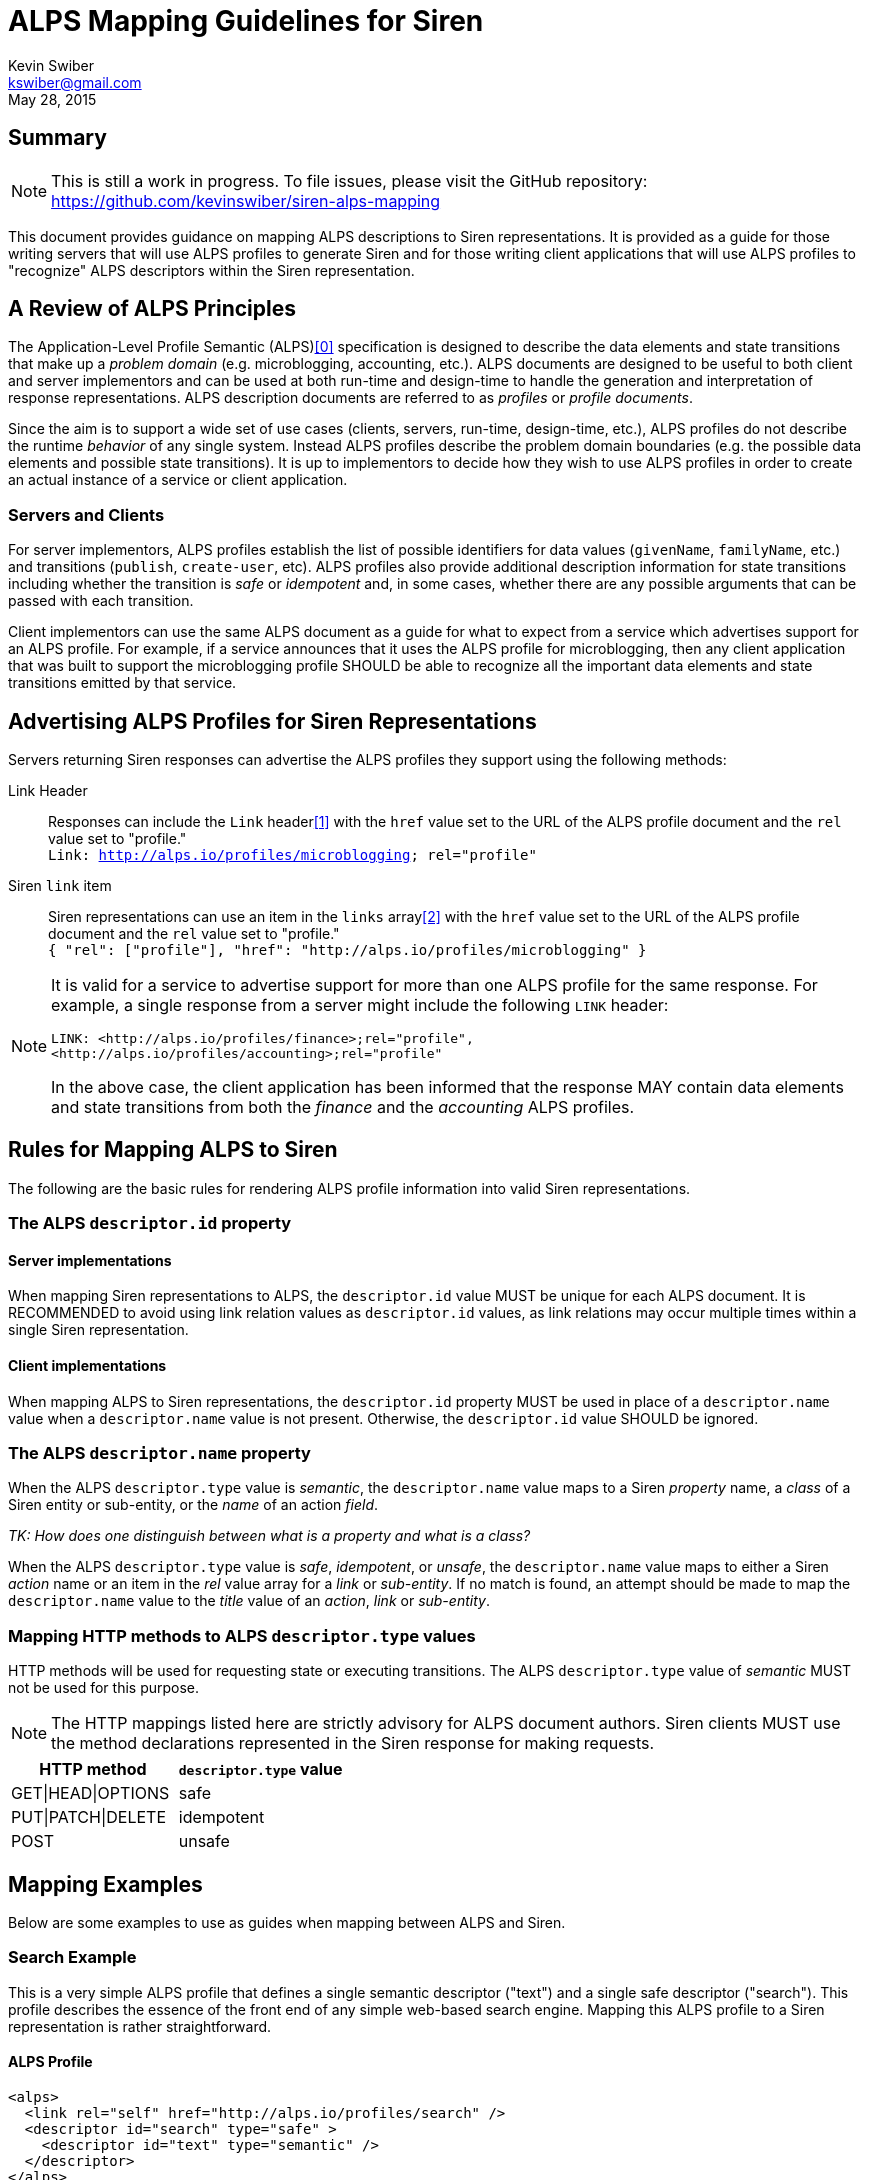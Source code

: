 ALPS Mapping Guidelines for Siren
=================================
:author: Kevin Swiber
:email: kswiber@gmail.com
:revdate: May 28, 2015

== Summary
[NOTE]
========
This is still a work in progress.  To file issues, please visit the GitHub
repository:  https://github.com/kevinswiber/siren-alps-mapping
========

This document provides guidance on mapping ALPS descriptions to Siren
representations.  It is provided as a guide for those writing servers that will
use ALPS profiles to generate Siren and for those writing client applications
that will use ALPS profiles to "recognize" ALPS descriptors within the Siren
representation.

== A Review of ALPS Principles
The Application-Level Profile Semantic (ALPS)<<0,[0]>> specification is designed
to describe the data elements and state transitions that make up a 'problem
domain' (e.g. microblogging, accounting, etc.). ALPS documents are designed to
be useful to both client and server implementors and can be used at both
run-time and design-time to handle the generation and interpretation of
response representations. ALPS description documents are referred to as
'profiles' or 'profile documents'.

Since the aim is to support a wide set of use cases (clients, servers,
run-time, design-time, etc.), ALPS profiles do not describe the runtime
'behavior' of any single system. Instead ALPS profiles describe the problem
domain boundaries (e.g. the possible data elements and possible state
transitions). It is up to implementors to decide how they wish to use ALPS
profiles in order to create an actual instance of a service or client
application.

=== Servers and Clients
For server implementors, ALPS profiles establish the list of possible
identifiers for data values (+givenName+, +familyName+, etc.) and transitions
(+publish+, +create-user+, etc).  ALPS profiles also provide additional
description information for state transitions including whether the transition
is 'safe' or 'idempotent' and, in some cases, whether there are any possible
arguments that can be passed with each transition.

Client implementors can use the same ALPS document as a guide for what
to expect from a service which advertises support for an ALPS profile. For
example, if a service announces that it uses the ALPS profile for
microblogging, then any client application that was built to support the
microblogging profile SHOULD be able to recognize all the important data
elements and state transitions emitted by that service.

== Advertising ALPS Profiles for Siren Representations
Servers returning Siren responses can advertise the ALPS profiles they support
using the following methods:

Link Header::
  Responses can include the +Link+ header<<1,[1]>> with the +href+ value set to
  the URL of the ALPS profile document and the +rel+ value set to "profile."
  +++<br>+++
  +Link: <http://alps.io/profiles/microblogging>; rel="profile"+
Siren +link+ item::
  Siren representations can use an item in the +links+ array<<2,[2]>> with the
  +href+ value set to the URL of the ALPS profile document and the +rel+ value
  set to "profile."+++<br>+++
  +{ "rel": ["profile"], "href": "http://alps.io/profiles/microblogging" }+

[NOTE]
====
It is valid for a service to advertise support for more than one ALPS profile
for the same response. For example, a single response from a server might
include the following +LINK+ header:
----
LINK: <http://alps.io/profiles/finance>;rel="profile",
<http://alps.io/profiles/accounting>;rel="profile"
----

In the above case, the client application has been informed that the response
MAY contain data elements and state transitions from both the 'finance' and the
'accounting' ALPS profiles.
====

== Rules for Mapping ALPS to Siren
The following are the basic rules for rendering ALPS profile information into
valid Siren representations.

=== The ALPS +descriptor.id+ property
==== Server implementations
When mapping Siren representations to ALPS, the +descriptor.id+ value MUST be
unique for each ALPS document. It is RECOMMENDED to avoid using link
relation values as +descriptor.id+ values, as link relations may occur multiple
times within a single Siren representation.

==== Client implementations
When mapping ALPS to Siren representations, the +descriptor.id+ property MUST
be used in place of a +descriptor.name+ value when a +descriptor.name+ value is
not present. Otherwise, the +descriptor.id+ value SHOULD be ignored.

=== The ALPS +descriptor.name+ property
When the ALPS +descriptor.type+ value is 'semantic', the +descriptor.name+
value maps to a Siren 'property' name, a 'class' of a Siren entity or
sub-entity, or the 'name' of an action 'field'.

'TK: How does one distinguish between what is a property and what is a class?'

When the ALPS +descriptor.type+ value is 'safe', 'idempotent', or 'unsafe', the
+descriptor.name+ value maps to either a Siren 'action' name or an item in the
'rel' value array for a 'link' or 'sub-entity'. If no match is found, an
attempt should be made to map the +descriptor.name+ value to the 'title' value
of an 'action', 'link' or 'sub-entity'.

=== Mapping HTTP methods to ALPS +descriptor.type+ values
HTTP methods will be used for requesting state or executing transitions.
The ALPS +descriptor.type+ value of 'semantic' MUST not be used for this
purpose.

[NOTE]
===============
The HTTP mappings listed here are strictly advisory for ALPS document authors.
Siren clients MUST use the method declarations represented in the Siren
response for making requests.
===============

[grid="rows",format="csv"]
[options="header"]
|========================
HTTP method,+descriptor.type+ value
GET|HEAD|OPTIONS,safe
PUT|PATCH|DELETE,idempotent
POST,unsafe
|========================

== Mapping Examples
Below are some examples to use as guides when mapping between ALPS and Siren.

=== Search Example
This is a very simple ALPS profile that defines a single semantic descriptor
("text") and a single safe descriptor ("search"). This profile describes the
essence of the front end of any simple web-based search engine. Mapping this
ALPS profile to a Siren representation is rather straightforward.

==== ALPS Profile
----
<alps>
  <link rel="self" href="http://alps.io/profiles/search" />
  <descriptor id="search" type="safe" >
    <descriptor id="text" type="semantic" />
  </descriptor>
</alps>
----

==== Siren Representation
----
{
  "actions": [
    {
      "name": "search",
      "method": "GET",
      "href": "...",
      "fields": [
        { "name": "text", "type": "text" }
      ]
    }
  ],
  "links": [
    { "rel": ["self"], "href": "..." },
    { "rel": ["profile"], "href": "http://alps.io/profiles/search" }
  ]
}
----

=== User Account Example
This example shows an ALPS profile that describes both reading and writing
operations on a user account. It is also structured as a 'flat' ALPS document.
The data elements are listed separately from the transition elements. The
profile does not constrain any server implementations to specific parameters
for transitions; each server can select the data elements that best fit that
server’s use cases.

==== ALPS Profile
'TK: This example has mapping conflicts.'
----
<alps>
  <link rel="self" href="http://alps.io/profiles/useraccount" />

  <!-- data elements -->
  <descriptor id="user" type="semantic" />
  <descriptor id="accessCode" type="semantic" />
  <descriptor id="givenName" type="semantic" />
  <descriptor id="familyName" type="semantic" />
  <descriptor id="email" type="semantic" />
  <descriptor id="telephone" type="semantic" />

  <!-- transitions -->
  <descriptor id="list" type="safe" />
  <descriptor id="detail" type="safe" />
  <descriptor id="login-link" type="safe" name="login" />
  <descriptor id="login-form" type="unsafe" name="login" />
  <descriptor id="create-link" type="safe" name="create"/>
  <descriptor id="create-form" type="unsafe" "name="create/>
  <descriptor id="update-link" type="safe" name="update"/>
  <descriptor id="update-form" type="idempotent" name="update" />
  <descriptor id="remove-link" type="safe" name="remove" />
  <descriptor id="remove-form" type="idempotent" name="remove" />

</alps>
----

==== Siren Representation of a list of users

Includes a link to login and creating new accounts.

----
{
  "entities": [
    { "class": ["detail"], "rel": ["item"], "title": "Mary", "href": "..." },
    { "class": ["detail"], "rel": ["item"], "title": "Mark", "href": "..." },
    { "class": ["detail"], "rel": ["item"], "title": "Mandy", "href": "..." },
    { "class": ["detail"], "rel": ["item"], "title": "Manfred", "href": "..." },
    { "class": ["detail"], "rel": ["item"], "title": "Michelle", "href": "..." },
    { "class": ["detail"], "rel": ["item"], "title": "Michael", "href": "..." }
  ],
  "links": [
    { "rel": ["self"], "title": "list", "href": "..." },
    { "rel": ["http://example.org/rels/login"], "title": "login", "href": "..." },
    { "rel": ["create-form"], "title": "create-link", "href": "..." },
    { "rel": ["profile"], "href": "http://alps.io/profiles/useraccount" }
  ]
}
----

==== Siren Representation for creating a new user account
----
{
  "actions": [
    {
      "name": "create",
      "method": "POST",
      "href": "...",
      "fields": [
        { "name": "user", "type": "text" },
        { "name": "givenName", "type": "text" },
        { "name": "familyName", "type": "text" },
        { "name": "email", "type": "email" },
        { "name": "telephone", "type": "tel" }
      ]
    }
  ],
  "links": [
    { "rel": ["self"], "href": "..." },
    { "rel": ["profile"], "href": "http://alps.io/profiles/useraccount" }
  ]
}
----

==== Siren Representation for updating an existing user account
----
{
  "actions": [
    {
      "name": "update",
      "method": "PUT",
      "href": "...",
      "fields": [
        { "name": "etag", "type": "hidden", "value": "q1w2e3r4t5y6" },
        { "name": "user", "type": "text", "value": "kevinswiber" },
        { "name": "givenName", "type": "text" },
        { "name": "familyName", "type": "text" },
        { "name": "email", "type": "email" },
        { "name": "telephone", "type": "tel" }
      ]
    }
  ],
  "links": [
    { "rel": ["self"], "href": "..." },
    { "rel": ["profile"], "href": "http://alps.io/profiles/useraccount" }
  ]
}
----

==== Siren Representation for removing an existing user account
----
{
  "actions": [
    {
      "name": "remove",
      "method": "DELETE",
      "href": "...",
      "fields": [
        { "name": "etag", "type": "hidden", "value": "q1w2e3r4t5y6" }
      ]
    }
  ],
  "links": [
    { "rel": ["self"], "href": "..." },
    { "rel": ["profile"], "href": "http://alps.io/profiles/useraccount" }
  ]
}
----

== References

[[0]] 0. http://alps.io/spec

[[1]] 1. http://tools.ietf.org/search/rfc5988#section-5

[[2]] 2. https://github.com/kevinswiber/siren#links-1

